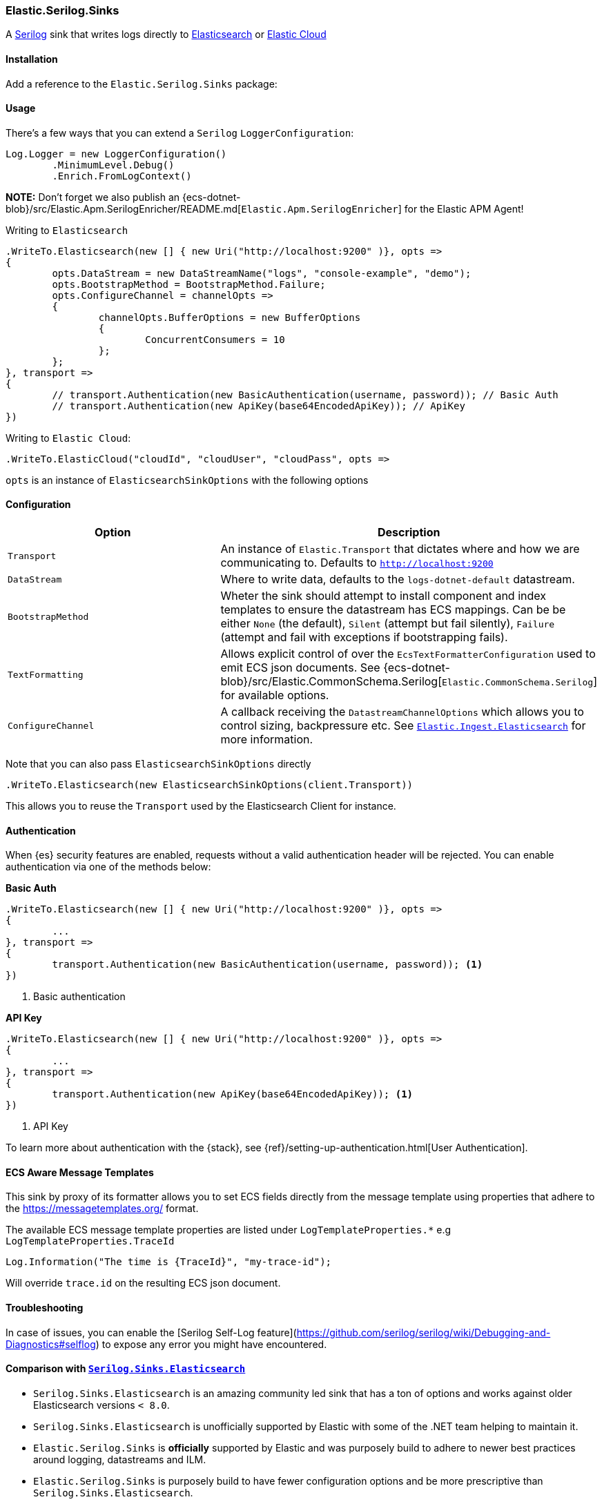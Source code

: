 [[serilog-data-shipper]]
=== Elastic.Serilog.Sinks

A https://serilog.net/[Serilog] sink that writes logs directly to https://www.elastic.co/elasticsearch/[Elasticsearch] or https://www.elastic.co/cloud[Elastic Cloud]

==== Installation

Add a reference to the `Elastic.Serilog.Sinks` package:

[source,xml]
[subs="attributes"]
----
<PackageReference Include="Elastic.Serilog.Sinks" Version="{ecs-logging-dotnet-version}" />
----

==== Usage

There's a few ways that you can extend a `Serilog` `LoggerConfiguration`:

[source,csharp]
----
Log.Logger = new LoggerConfiguration()
	.MinimumLevel.Debug()
	.Enrich.FromLogContext()

----

*NOTE:* Don't forget we also publish an {ecs-dotnet-blob}/src/Elastic.Apm.SerilogEnricher/README.md[`Elastic.Apm.SerilogEnricher`] for the Elastic APM Agent!

Writing to `Elasticsearch`

[source,csharp]
----
.WriteTo.Elasticsearch(new [] { new Uri("http://localhost:9200" )}, opts =>
{
	opts.DataStream = new DataStreamName("logs", "console-example", "demo");
	opts.BootstrapMethod = BootstrapMethod.Failure;
	opts.ConfigureChannel = channelOpts =>
	{
		channelOpts.BufferOptions = new BufferOptions
		{
			ConcurrentConsumers = 10
		};
	};
}, transport =>
{
	// transport.Authentication(new BasicAuthentication(username, password)); // Basic Auth
	// transport.Authentication(new ApiKey(base64EncodedApiKey)); // ApiKey
})

----

Writing to `Elastic Cloud`:

[source,csharp]
----
.WriteTo.ElasticCloud("cloudId", "cloudUser", "cloudPass", opts =>
----

`opts` is an instance of `ElasticsearchSinkOptions` with the following options


==== Configuration

|===
|Option |Description

|`Transport` |An instance of `Elastic.Transport` that dictates where and how we are communicating to. Defaults to `http://localhost:9200`
|`DataStream` |Where to write data, defaults to the `logs-dotnet-default` datastream.
|`BootstrapMethod` |Wheter the sink should attempt to install component and index templates to ensure the datastream has ECS mappings. Can be be either `None` (the default), `Silent` (attempt but fail silently), `Failure` (attempt and fail with exceptions if bootstrapping fails).
|`TextFormatting` |Allows explicit control of over the `EcsTextFormatterConfiguration` used to emit ECS json documents. See {ecs-dotnet-blob}/src/Elastic.CommonSchema.Serilog[`Elastic.CommonSchema.Serilog`] for available options.
|`ConfigureChannel` |A callback receiving the `DatastreamChannelOptions` which allows you to control sizing, backpressure etc. See https://github.com/elastic/elastic-ingest-dotnet/blob/main/src/Elastic.Ingest.Elasticsearch/README.md#elasticingestelasticsearch[`Elastic.Ingest.Elasticsearch`] for more information.
|===

Note that you can also pass `ElasticsearchSinkOptions` directly

[source,csharp]
----
.WriteTo.Elasticsearch(new ElasticsearchSinkOptions(client.Transport))
----

This allows you to reuse the `Transport` used by the Elasticsearch Client for instance.

==== Authentication

When {es} security features are enabled, requests without a valid authentication header will be rejected.
You can enable authentication via one of the methods below:

**Basic Auth**

[source,csharp]
----
.WriteTo.Elasticsearch(new [] { new Uri("http://localhost:9200" )}, opts =>
{
	...
}, transport =>
{
	transport.Authentication(new BasicAuthentication(username, password)); <1>
})

----
<1> Basic authentication

**API Key**

[source,csharp]
----
.WriteTo.Elasticsearch(new [] { new Uri("http://localhost:9200" )}, opts =>
{
	...
}, transport =>
{
	transport.Authentication(new ApiKey(base64EncodedApiKey)); <1>
})

----
<1> API Key

To learn more about authentication with the {stack}, see {ref}/setting-up-authentication.html[User Authentication].

==== ECS Aware Message Templates

This sink by proxy of its formatter allows you to set ECS fields directly from the message template using properties that adhere to the
https://messagetemplates.org/ format.

The available ECS message template properties are listed under `LogTemplateProperties.*` e.g `LogTemplateProperties.TraceId`

[source,chsarp]
----
Log.Information("The time is {TraceId}", "my-trace-id");
----

Will override `trace.id` on the resulting ECS json document.

==== Troubleshooting

In case of issues, you can enable the [Serilog Self-Log feature](https://github.com/serilog/serilog/wiki/Debugging-and-Diagnostics#selflog) to expose any error you might have encountered.

==== Comparison with https://github.com/serilog-contrib/serilog-sinks-elasticsearch[`Serilog.Sinks.Elasticsearch`]

* `Serilog.Sinks.Elasticsearch` is an amazing community led sink that has a ton of options and works against older Elasticsearch versions `< 8.0`.
* `Serilog.Sinks.Elasticsearch` is unofficially supported by Elastic with some of the .NET team helping to maintain it.
* `Elastic.Serilog.Sinks` is *officially* supported by Elastic and was purposely build to adhere to newer best practices around logging, datastreams and ILM.
* `Elastic.Serilog.Sinks` is purposely build to have fewer configuration options and be more prescriptive than `Serilog.Sinks.Elasticsearch`.
* That is not to say there aren't plenty of configuration hooks in `Elastic.Serilog.Sinks`

===== Notable absent features:

* `Elastic.Serilog.Sinks` only works with `Elasticsearch 8.x` and up.
* This is because the bootrapping (`BootstrapMethod`) attempts to load templates build for Elasticsearch 8.0 and up.
* `Elastic.Serilog.Sinks` has only one way it emits data to Elasticsearch confirming to the https://github.com/elastic/ecs-logging[ecs-logging specification]
* That doesn't mean you can not introduce your own additional properties though.
* `Elastic.Serilog.Sinks` has no durable mode.
* If you need higher guarantees on log delivery use https://github.com/serilog/serilog-sinks-file[`Serilog.Sinks.File`] with our https://www.nuget.org/packages/Elastic.CommonSchema.Serilog/[ECS log formatter] for Serilog and use https://www.elastic.co/beats/filebeat[filebeat] to ship these logs.
* Check out {fleet-guide}/fleet-overview.html[Elastic Agent and Fleet] to simplify collecting logs and metrics on the edge.

If you miss a particular feature from `Serilog.Sinks.Elasticsearch` in `Elastic.Serilog.Sinks` please open a {ecs-dotnet-repo}/issues/new?assignees=&labels=enhancement&template=feature_request.md&title=%5BFEATURE%5D[feature request]! We'd love to grow this sink organically moving forward.
